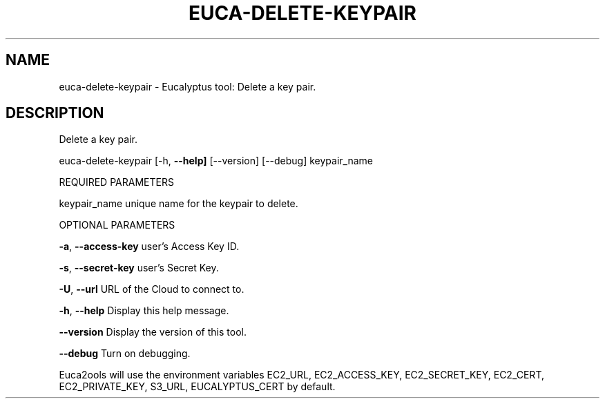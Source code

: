.\" DO NOT MODIFY THIS FILE!  It was generated by help2man 1.36.
.TH EUCA-DELETE-KEYPAIR "1" "November 2009" "euca-delete-keypair     euca-delete-keypair version: 1.0 (BSD)" "User Commands"
.SH NAME
euca-delete-keypair \- Eucalyptus tool: Delete a key pair.  
.SH DESCRIPTION
Delete a key pair.
.PP
euca\-delete\-keypair [\-h, \fB\-\-help]\fR [\-\-version] [\-\-debug] keypair_name
.PP
REQUIRED PARAMETERS     
.PP
keypair_name                    unique name for the keypair to delete.
.PP
OPTIONAL PARAMETERS
.PP
\fB\-a\fR, \fB\-\-access\-key\fR                user's Access Key ID.
.PP
\fB\-s\fR, \fB\-\-secret\-key\fR                user's Secret Key.
.PP
\fB\-U\fR, \fB\-\-url\fR                       URL of the Cloud to connect to.
.PP
\fB\-h\fR, \fB\-\-help\fR                      Display this help message.
.PP
\fB\-\-version\fR                       Display the version of this tool.
.PP
\fB\-\-debug\fR                         Turn on debugging.
.PP
Euca2ools will use the environment variables EC2_URL, EC2_ACCESS_KEY, EC2_SECRET_KEY, EC2_CERT, EC2_PRIVATE_KEY, S3_URL, EUCALYPTUS_CERT by default.
